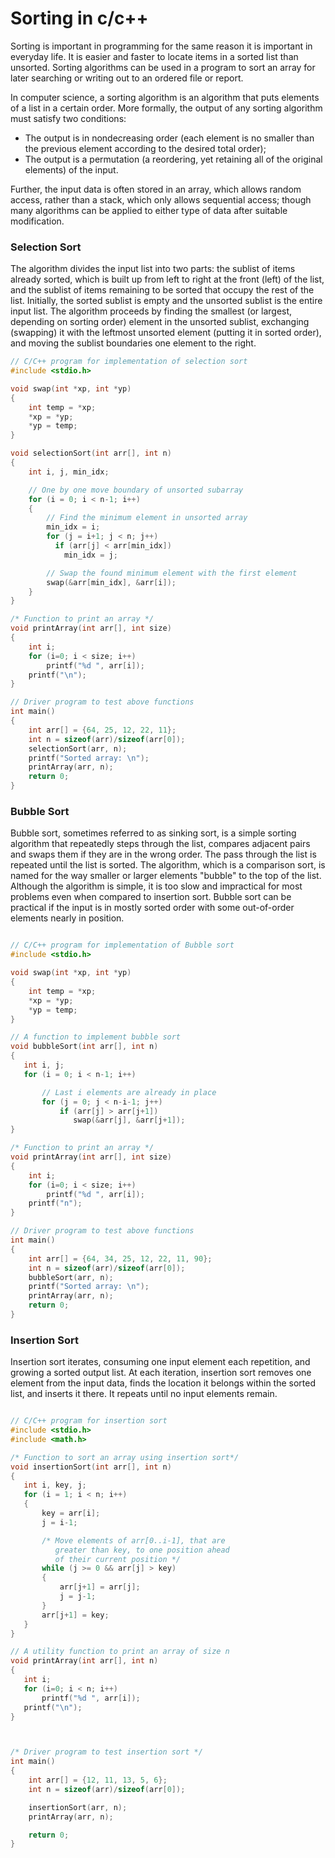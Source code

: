 * Sorting in c/c++
Sorting is important in programming for the same reason it is important in everyday life. It is easier and faster to locate items in a sorted list than unsorted. Sorting algorithms can be used in a program to sort an array for later searching or writing out to an ordered file or report.

In computer science, a sorting algorithm is an algorithm that puts elements of a list in a certain order. More formally, the output of any sorting algorithm must satisfy two conditions:
- The output is in nondecreasing order (each element is no smaller than the previous element according to the desired total order);
- The output is a permutation (a reordering, yet retaining all of the original elements) of the input.

Further, the input data is often stored in an array, which allows random access, rather than a stack, which only allows sequential access; though many algorithms can be applied to either type of data after suitable modification.

*** Selection Sort
The algorithm divides the input list into two parts: the sublist of items already sorted, which is built up from left to right at the front (left) of the list, and the sublist of items remaining to be sorted that occupy the rest of the list. Initially, the sorted sublist is empty and the unsorted sublist is the entire input list. The algorithm proceeds by finding the smallest (or largest, depending on sorting order) element in the unsorted sublist, exchanging (swapping) it with the leftmost unsorted element (putting it in sorted order), and moving the sublist boundaries one element to the right. 

#+BEGIN_SRC c
// C/C++ program for implementation of selection sort 
#include <stdio.h> 
  
void swap(int *xp, int *yp) 
{ 
    int temp = *xp; 
    *xp = *yp; 
    *yp = temp; 
} 
  
void selectionSort(int arr[], int n) 
{ 
    int i, j, min_idx; 
  
    // One by one move boundary of unsorted subarray 
    for (i = 0; i < n-1; i++) 
    { 
        // Find the minimum element in unsorted array 
        min_idx = i; 
        for (j = i+1; j < n; j++) 
          if (arr[j] < arr[min_idx]) 
            min_idx = j; 
  
        // Swap the found minimum element with the first element 
        swap(&arr[min_idx], &arr[i]); 
    } 
} 
  
/* Function to print an array */
void printArray(int arr[], int size) 
{ 
    int i; 
    for (i=0; i < size; i++) 
        printf("%d ", arr[i]); 
    printf("\n"); 
} 
  
// Driver program to test above functions 
int main() 
{ 
    int arr[] = {64, 25, 12, 22, 11}; 
    int n = sizeof(arr)/sizeof(arr[0]); 
    selectionSort(arr, n); 
    printf("Sorted array: \n"); 
    printArray(arr, n); 
    return 0; 
} 
#+END_SRC

*** Bubble Sort
Bubble sort, sometimes referred to as sinking sort, is a simple sorting algorithm that repeatedly steps through the list, compares adjacent pairs and swaps them if they are in the wrong order. The pass through the list is repeated until the list is sorted. The algorithm, which is a comparison sort, is named for the way smaller or larger elements "bubble" to the top of the list. Although the algorithm is simple, it is too slow and impractical for most problems even when compared to insertion sort. Bubble sort can be practical if the input is in mostly sorted order with some out-of-order elements nearly in position.

#+BEGIN_SRC c

// C/C++ program for implementation of Bubble sort 
#include <stdio.h> 
  
void swap(int *xp, int *yp) 
{ 
    int temp = *xp; 
    *xp = *yp; 
    *yp = temp; 
} 
  
// A function to implement bubble sort 
void bubbleSort(int arr[], int n) 
{ 
   int i, j; 
   for (i = 0; i < n-1; i++)       
  
       // Last i elements are already in place    
       for (j = 0; j < n-i-1; j++)  
           if (arr[j] > arr[j+1]) 
              swap(&arr[j], &arr[j+1]); 
} 
  
/* Function to print an array */
void printArray(int arr[], int size) 
{ 
    int i; 
    for (i=0; i < size; i++) 
        printf("%d ", arr[i]); 
    printf("n"); 
} 
  
// Driver program to test above functions 
int main() 
{ 
    int arr[] = {64, 34, 25, 12, 22, 11, 90}; 
    int n = sizeof(arr)/sizeof(arr[0]); 
    bubbleSort(arr, n); 
    printf("Sorted array: \n"); 
    printArray(arr, n); 
    return 0; 
} 
#+END_SRC

*** Insertion Sort
Insertion sort iterates, consuming one input element each repetition, and growing a sorted output list. At each iteration, insertion sort removes one element from the input data, finds the location it belongs within the sorted list, and inserts it there. It repeats until no input elements remain. 

#+BEGIN_SRC c

// C/C++ program for insertion sort 
#include <stdio.h> 
#include <math.h> 
  
/* Function to sort an array using insertion sort*/
void insertionSort(int arr[], int n) 
{ 
   int i, key, j; 
   for (i = 1; i < n; i++) 
   { 
       key = arr[i]; 
       j = i-1; 
  
       /* Move elements of arr[0..i-1], that are 
          greater than key, to one position ahead 
          of their current position */
       while (j >= 0 && arr[j] > key) 
       { 
           arr[j+1] = arr[j]; 
           j = j-1; 
       } 
       arr[j+1] = key; 
   } 
} 
  
// A utility function to print an array of size n 
void printArray(int arr[], int n) 
{ 
   int i; 
   for (i=0; i < n; i++) 
       printf("%d ", arr[i]); 
   printf("\n"); 
} 
  
  
  
/* Driver program to test insertion sort */
int main() 
{ 
    int arr[] = {12, 11, 13, 5, 6}; 
    int n = sizeof(arr)/sizeof(arr[0]); 
  
    insertionSort(arr, n); 
    printArray(arr, n); 
  
    return 0; 
} 

#+END_SRC
